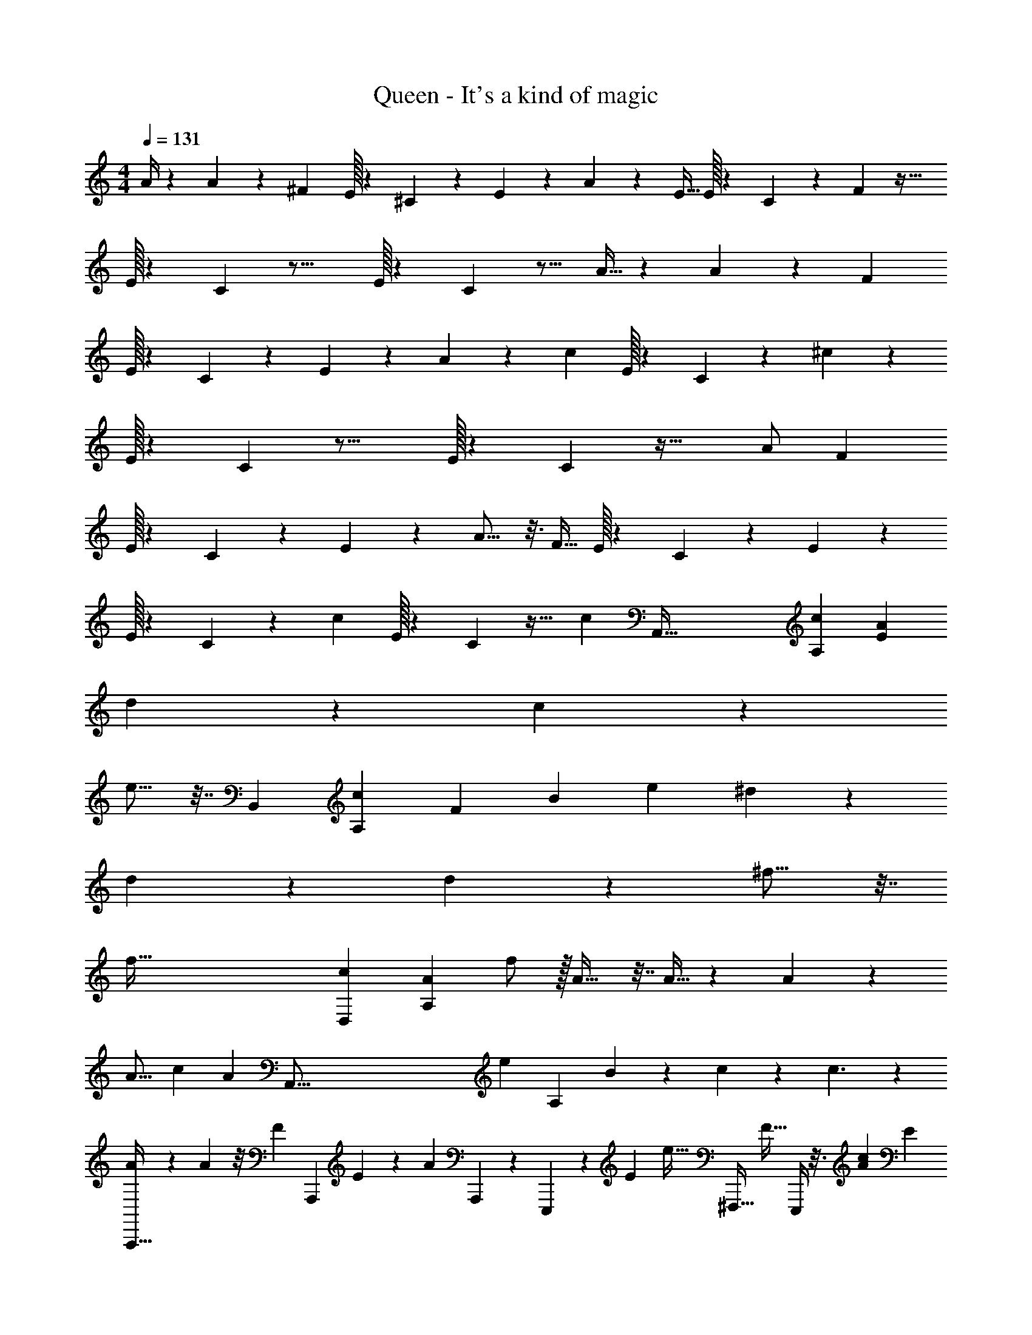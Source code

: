 X: 1
T: Queen - It's a kind of magic
L: 1/4
M: 4/4
Q: 1/4=131
Z: ABC Generated by Starbound Composer
K: C
M: 4/4
A/4 z5/24 A37/96 z11/96 [z/24^F11/24] E/32 z/96 ^C/48 z17/48 E47/96 z5/96 A145/168 z33/224 [z/32E9/32] E/32 z/96 C/48 z19/80 F77/160 z39/32 
E/32 z/96 C/48 z31/16 E/32 z/96 C/48 z15/16 A9/32 z17/96 A61/168 z23/168 [z/24F5/12] 
E/32 z/96 C/48 z17/48 E35/96 z27/160 A149/180 z31/180 [z/20c17/40] E/32 z/96 C/48 z41/112 ^c11/28 z33/28 
E/32 z/96 C/48 z31/16 E/32 z/96 C/48 z45/32 A/ [z/32F87/224] 
E/32 z/96 C/48 z31/80 E41/120 z7/48 A13/16 z3/16 [z/16F15/32] E/32 z/96 C/48 z41/112 E29/63 z10/9 
E/32 z/96 C/48 z91/48 [z/24c55/72] E/32 z/96 C/48 z29/32 [z/32c423/224] [z/32A,,225/32] [z3/160c1537/224A,1123/160] [z59/20E479/70A1097/160] 
d6/7 z25/224 c167/96 z31/24 
e9/16 z7/32 [z/96B,,1417/224] [z/120c151/24A,1073/168] [z/80F439/70] [z/8B499/80] [z5/16e29/80] ^d65/28 z67/140 
d73/140 z19/126 d7/6 z599/288 ^f11/16 z7/32 
[z/32f257/32] [z/96c1207/160D,773/96] [z/12A91/12A,367/48] f/ z/32 A23/32 z7/32 A9/32 z5/24 A23/24 z193/48 
[z41/48A15/16] [z/120c1319/168] [z/80A703/90] [z/112A,,257/16] [z/84e229/28] [z5/48A,95/6] B49/48 z/96 c79/224 z5/28 c3/ z 
[A2/9A,,,13/32] z41/180 A63/160 z/8 [z/32F95/224] [z11/24A,,,13/24] E67/168 z25/224 [z/32A135/224] A,,,/3 z/6 E,,,5/18 z31/180 [z3/160E27/140] [z/32e19/32] [z7/32^F,,,11/32] [z/4F17/32] E,,,/4 z3/16 [z/96c1733/224A1247/160] [z/12E685/84] 
[A,,,15/32e61/32] z17/32 A,,,15/32 z17/32 A,,,11/32 z5/32 [z/4E,,,7/24] e5/28 z/14 [F,,,9/28f6/7] z5/28 E,,,5/18 z2/9 
[A,,,15/32e16/9] z17/32 A,,,15/32 z17/32 A,,,/3 z/6 E,,,/4 z/4 [z/32F,,,5/16] [z15/32f167/288] A,,,5/16 z9/112 [z3/224F251/252] [z/96B,,89/96] [z/84c85/84] [z/112B27/28] [z/16B,27/32] 
[z15/32B,,,/] [z17/32f139/96] B,,,9/16 z13/32 [z/16B9/32] B,,,73/224 z17/168 [z/24B235/168] ^G,,,5/16 z3/16 F,,,3/10 z/5 G,,,5/16 z3/16 
B,,,11/24 z13/24 B,,,17/32 z15/32 B,,,5/14 z/7 G,,,7/24 z5/24 [F,,,/3f4/5] z/6 [z5/16G,,,5/14] [z/48D,261/32f261/32] [z/96c61/8] [z/8A245/32A,751/96] [z/32e87/224] 
[z3/10D,,/] [z7/10f137/60] D,,/ z/ D,,/3 z/6 B,,,7/24 z17/96 [z/32e/4] [z5/18A,,,11/32] [z2/9=d4/9] B,,,5/16 z5/32 [z/32e/4] 
[z5/18D,,/] [z13/18f35/36] D,,/ z/ D,,11/32 z5/32 B,,,3/10 z/5 A,,,5/16 z13/112 [z/14A4/7] B,,,/3 [z/42c739/96e787/96] [z/7A1733/224A,2197/140A,,3623/224] 
[A,,,/B7/12] z/5 [z3/10c11/20] [z9/20A,,,/] [z11/20c209/180] A,,,3/8 z/8 E,,,5/16 z3/16 F,,,11/32 z/8 E,,,5/16 z7/32 
[A2/9A,,,13/24] z5/18 [z/A4/7] [z/32A,,,/] F89/224 z9/224 E121/288 z/9 [A,,,11/28A17/28] z3/28 E,,,11/32 z5/32 [E5/28F,,,5/14a4/7] z/14 [z/4F9/14] E,,,/3 z7/96 [z/96c1685/224E61/8] [z/84A385/48] [z3/140A,919/224] [z/20E,81/20] 
[A,,,17/32a49/24] z15/32 A,,,11/20 z77/160 [F,,,/32A,,,73/224] z7/16 [E,,,2/9a/3] z5/18 [F,,,11/32b13/16] z5/32 E,,,13/32 z/16 [z/32a187/96] 
[z15/32A,,,13/24A,,127/32] [z/E,57/16] [z/32A,49/16] [z17/32A,,,4/7] [z15/32A79/32] A,,,7/18 z/9 E,,,7/24 z5/24 [z/32F,,,9/28] [z15/32a129/224] E,,,3/10 z3/40 [z/72c435/56] [z/252B,1379/180] [z3/224B,,1355/168] [z/96F59/8] [z5/96B97/12] [z/32a47/96] 
[z15/32B,,,4/7^F,67/18] [z/16B,323/96] [z41/96f5/8] [z/24^D11/4] [z9/20B,,,11/18] [z/20f31/120] [z15/32A71/32] [z/32f47/96] B,,,5/14 z/7 [G,,,7/24^d29/20] z5/24 F,,,5/16 z3/16 G,,,5/14 z25/224 [z/32F,4] 
[z15/32B,,,4/7] [z/B,7/] [z/32D3] [z15/32B,,,19/32] [z17/32A81/32] B,,,11/28 z3/28 G,,,7/24 z5/24 [z/4F,,,/3] [z/4a21/20] [z9/28E,,,7/18] [z/28A,1103/140] [z/56c1733/224D,57/7] [z/72f65/8] [z/9A1945/252] 
D,,9/20 a79/180 z/9 [D,,/b7/4] z/ D,,3/8 z/8 B,,,11/32 z11/96 [z/24a29/24] A,,,9/28 z5/28 B,,,11/32 z5/32 
[D,,11/24=D91/24] z/24 F/ [D,,/F45/16] z/24 [z11/24A383/168] D,,5/14 z/7 B,,,7/24 z5/24 A,,,9/28 z33/224 [z/32A3/8] [z/3B,,,5/14] [z/96c47/6e95/12] [z3/224A2269/288] [z/28A,,57/7] [z17/224A,227/28] [z/32B191/224] 
[A,,,15/32D13/24] z7/96 [z41/96C37/48] [z/32c67/96] A,,,/ [z/C39/16] [A,,,5/14c13/8] z/7 E,,,7/24 z5/24 F,,,9/28 z5/28 E,,,11/32 z5/32 
[z/8A3/16d/4A,,,11/28] =c/8 [z/4^c3/4e3/4] [A,,7/18A19/32] z23/288 B/32 [=c/32^F,,5/14] [z/96^c/4] [z23/96F19/48] [z3/16B/] [z/16E13/32] [z71/288E,,15/32] A13/72 z/24 [z/32A9/16] F/4 E33/224 z/14 [z/32C/4] [z7/32^C,,15/32] B,/6 z/12 [E7/32A,35/32] z7/96 [z5/24F65/168] [z/32B,,,9/28] c33/224 z/4 [z/112F,671/84] [z/80e1145/144c895/112] [z/20A1379/180] 
[z/32F,,,19/24c43/24F,23/6] [z/96A,857/224] [z35/24C311/168] F,,,/12 z5/12 [z/20F,,,11/16D2] [z29/20f311/180] F,,,/14 z5/28 F,,,3/28 z/7 
[F,,,7/12c29/16C23/6] z11/12 F,,,/9 z5/36 F,,,/12 z/6 F,,,11/16 z41/48 [z25/72B17/24] [z/252f1877/288] [z3/224=d1243/168] [z/96D,23/32] [z/12A313/48] 
[z/32D,,29/24] [z/96F857/224] [z/48D185/96] [z7/16A,429/112] B/ z3/16 [z5/16A51/112] A,,,3/16 z27/112 [z23/224A12/7] [D,,249/224D55/32] z53/168 [z/24A,49/96] A,,,/4 z/5 [z/20B93/160] 
[z/32B,/7D,,39/32] [z25/224C55/32] =C/28 ^C19/70 z/20 [z/32F17/32] D5/16 z5/32 E2/9 =F/36 ^F5/32 z3/32 [D,,5/32A5/18] z11/32 [z/32D,,3/8A,31/18] [z15/32B89/96] C,,11/32 z/8 [z/32A159/224] B,,,3/10 z3/20 [z/20c7/40] [z/4A,,,5/14] [z3/28E7/24] [z/56e863/112F,223/28c225/28] [z/8A61/8] 
[z/32F,,,c73/32F,23/6] [z/96A,857/224] [F17/72C311/168] E19/72 [z95/96F41/24] F,,,33/224 z9/28 [z/32D2] [z15/32F,,,147/160] [z31/32d33/32] [z/32c237/160] C,,/8 z3/8 
[F,,6/7F17/6c91/32A20/7C23/6] z9/14 C,,/5 z3/10 [z15/16F,,,] [z9/16f5/8] D,,5/18 z/72 [z/120^G749/96] [z3/140B1227/160E,1307/160] [z23/168e215/28] [z/96f13/24B355/168] [z/32G29/16E2] 
D,,/5 ^D,,7/90 E,,29/252 z31/224 [E,,55/288e7/32] z5/18 [z/24E,,3/16] e/4 z5/24 [z/32E,,3/16] [z7/16e465/224] [z/32A57/32c179/96F199/96] E,,7/32 z9/32 E,,5/28 z9/28 E,,2/9 z5/18 B,,,/5 z8/35 [z/112d415/224B53/28] [z/16G169/80] 
E,,,/4 z/4 E,,,/4 z/4 E,,,/4 z/4 E,,,7/32 z9/32 [z/32d41/24E,,,17/9] [z15/32B283/160f185/96] E,,2/9 z71/288 [z/32f135/224] E,,3/16 z5/16 E,,9/32 z3/16 [z/32f793/288a65/16a119/16d1197/160F241/32D1767/224] 
[=D,,/8d/7B4A201/28] z3/32 [z9/32d121/32] D,,5/14 z/7 B,,,11/32 z5/32 A,,,5/12 z/12 D,,5/32 z11/32 D,,5/16 z5/32 [z/32A13/32] B,,,3/7 z/14 [A,,,13/32f9/4] z3/32 
D,,/7 z5/14 D,,7/24 z5/24 B,,,3/7 z/14 A,,,3/10 z/5 D,,/5 z3/10 D,,5/12 z/12 B,,,3/8 z3/32 [z/32A43/96] [z7/24A,,,9/28] [z/48A,575/72] [z/112a123/16] [z/84E2033/252] [z/96c23/3] [z5/32A1217/160] 
[A,,,3/16B5/12] z5/16 [A,,,5/12c29/18] z/12 F,,,3/8 z/8 E,,,11/32 z5/32 A,,,/4 z/4 A,,,5/14 z/7 F,,,5/14 z25/224 [z/E,,,17/32] [z/32A37/160] 
A,,,7/32 z9/32 [A,,,13/32A9/20] z3/32 [F,,,7/18F/] z/9 [E,,,15/32E/] z/32 [z/32A,,,7/32] [z15/32A107/160] A,,,3/8 z/12 [z/24E31/168f2/3] [z5/24F,,,5/12] [z7/24F29/48] [z9/28E,,,11/28] [z/84D451/56] [z/24F383/48] [z/56a23/3d307/40] [z3/28A323/42] 
[D,,/4f14/5] z/4 D,,7/18 z/9 B,,,11/28 z3/28 A,,,7/16 z/16 D,,5/24 z7/24 D,,13/32 z/16 [z/32a11/16] B,,,11/28 z3/28 A,,,11/24 z/96 [z/32a9/4] 
D,,/7 z5/14 D,,/3 z/6 B,,,3/7 z/14 A,,,/3 z/6 D,,7/32 z9/32 D,,3/8 z/8 [B,,,7/18A11/28] z/9 [A,,,9/32c49/32] z/32 [z/48A,859/144] [z/96E53/9] [z3/224a1709/288] [z/56c165/28] [z/8A333/56] 
A,,,5/28 z9/28 A,,,5/14 z/7 F,,,/3 z/6 [A,/9E,,,9/28] z5/36 A,3/28 z/7 [A,,/9A,,,5/18] z7/18 A,,,5/12 z/12 [A,,/9F,,,/3] z5/36 A,3/28 z/7 [A,/9E,,,3/7] z5/36 A,3/28 z/7 
[A,,/9A,,,7/32] z7/18 A,,,5/14 z/7 F,,,3/8 z3/32 [z/32E,5/32A,39/224A,,39/224] [A,/9E,,,3/7] z/9 [z/36A,,/6E,/6A,/6] A,3/28 z25/224 [z/32A,,57/32E,57/32A,57/32] [A,,/9A,,,/5] z7/18 A,,,9/20 z3/160 [z/32e185/288] F,,,5/14 z/7 [z/4E,,,5/16] [z/36^G,,/16^D,/16^G,/16] [z/288e1189/288] [z/32B51/16G341/96] [=G,,/48=D,/48=G,/48E,4] [F,,/42^C,/42F,/42] [=F,,5/84=C,5/84=F,5/84] z5/96 [z/32e9/4] 
[E,,,7/10E,,4B,,49/12E,37/9] z3/10 E,,,5/16 z3/16 E,,,5/18 z2/9 E,,,7/24 z5/24 E,,,5/18 z2/9 [E,,,/4g5/8] z/4 [z9/28E,,,11/28] [z/84B27/7] [z/96g25/6] [z3/224d851/224] [z9/112G,57/14] [z/32G,,131/32] [z/32g69/32G,395/96] 
[=G,,,11/32D,119/32] z5/32 G,,,7/24 z5/24 G,,,5/16 z3/16 G,,,7/24 z5/24 G,,,5/16 z7/48 [z/24g37/96] G,,,3/10 z/5 [G,,,/3a17/28] z19/96 G,,,17/96 ^G,,,/24 A,,,/36 _B,,,5/144 [z/32=B,,,3/32] [z13/288D,177/160] [z/252D] [z3/224d33/28f17/14] [z/96a29/16] [z/30A103/84] [z/120A,39/5] [z/24D,563/72D563/72] 
D,,/6 z/3 D,,9/28 z5/28 B,,,5/16 z3/16 A,,,3/10 z/5 [z/32D,,3/10] d7/32 z/4 [z/32D,,5/18] [z15/32d21/16] B,,,11/32 z5/32 A,,,7/24 z5/24 
D,,2/9 z5/18 D,,7/24 z5/24 B,,,9/32 z7/32 A,,,3/8 z/8 [z/32D,,/5] a7/16 z/32 [z/4D,,7/18] [z/4a3/7] B,,,3/10 z27/160 [z/32a87/224] A,,,9/28 z5/224 [z3/224E,695/96] [z/56^g50/7] [z/72B,407/56] [z/252B64/9] [z3/28e199/28] 
[z3/32E,,,/4B,,8E,,8E,257/32] [z13/32a7/16] [z3/16E,,,/4] [z5/16g25/8] E,,,5/18 z2/9 C,,11/32 z5/32 E,,,7/32 z9/32 E,,,2/9 z5/18 E,,,/4 z/4 C,,/3 z7/60 [z/20=c13/10] 
E,,,/4 z/4 E,,,7/32 z9/32 [z/4E,,,9/32] [z/4B9/32] [z/32C,,3/7] _B25/224 A3/14 [z/7G3/14] [z/14^F,,/3] =G23/168 F/6 [z/8=F15/56] [z/7E,,5/16] E31/126 [z/9^D11/72] [z/24=B/5C,,9/32] [z17/96=D7/24] [z11/96^c3/8] C13/96 [z/32=C13/16] E,,,7/24 z11/168 [z/56c1249/168A,,278/35] [z/56A,179/24] [z3/28E419/56A223/28] 
[z/32A,,,9/28] [z31/32c65/32] A,,,7/18 z185/288 A,,,9/32 z7/32 E,,,43/160 z27/160 [z/32c43/96] F,,,/3 z13/96 [z/32d79/224] E,,,/4 z9/32 
[A,,,3/8c25/32] z19/32 A,,,7/16 z9/16 A,,,5/14 z39/224 E,,,43/160 z27/160 [z/32e59/96] F,,,5/14 z/7 E,,,3/10 z3/140 [z/84B317/168B,,227/28] [z/96B,463/60c118/15] [z11/96^F2093/288] [z/24e55/96] B,,,3/8 z3/8 
[z/4e7/24] [^d/3B,,,5/12] z/6 [z3/8d9/16] [z/8B49/8] B,,,5/14 z/7 [G,,,5/18d19/16] z2/9 F,,,5/18 z2/9 G,,,5/18 z2/9 B,,,/ z/ 
B,,,9/20 z/20 b/5 c'23/160 [z5/32^c'169/32] B,,,5/14 z/7 G,,,9/32 z3/16 [z/32e13/32] F,,,/4 z7/32 [z/32f89/288] G,,,9/32 z9/224 [z5/224c1283/168A,437/56] [z3/224f1803/224D,1811/224] [z/7A107/14] [D,,11/24f27/10] z13/24 
D,,/ z/ D,,5/14 z/7 [z/4B,,,7/24] e/7 z17/224 [z/32=d27/32] A,,,7/24 z5/24 B,,,7/24 z5/24 [^d/20D,,15/32f9/4] z19/20 
D,,15/32 z17/32 D,,9/28 z/28 [z/7A249/224] B,,,/4 z/4 A,,,5/16 z3/16 [z/4E,,,7/24] [z/24c39/5] [z/120A373/48e785/96] [z3/140A,,2557/160] [z5/28A,437/28] [A,,,11/32e23/12c23/12A27/14] z21/32 
[A,,,3/8B/] z5/32 c29/96 z/6 [=G,,,/32A5/18e5/18c9/32A,,,13/32] z3/160 [z41/180c27/35] [z/288B2/9f2/9] =d7/32 [A/4e/4c/4E,,,5/18] [B7/32f7/32d7/32] [z/32A9/32e9/32c9/32] [z/4F,,,3/10] [B7/32f7/32d/4] [z/32A73/288e73/288] [c2/9E,,,/4] [z7/36B71/288f71/288d71/288] [z5/96A5/24] [z/32A9/32e9/32c9/32] [z/4A,,,11/28] [z/5B/4f/4d/4] [z/20A/] [A/4e/4c/4] [d7/32B/4f/4] [z/32c73/288] 
[z2/9A/4e/4A,,,/F/] [z/36d5/18] [z/4B9/32f9/32] [z/32c/4E11/24] [z7/32A71/288e71/288] [z/36d/4] [B2/9f2/9] [A,,,11/32A7/9e65/16A49/12c77/18] z5/32 E,,,7/24 z5/24 [E7/32F,,,5/16] z/32 [z5/24F/] [z/24a11/48] E,,,/4 z3/32 [z3/224c2173/288] [z25/224E1705/224A677/84] [z/32a527/224] [A,,,15/32E,27/7A,27/7] z17/32 
A,,,15/32 z17/32 A,,,11/32 z5/32 [z/24E,,,7/24] a/3 z/8 [z/32F,,,/3] [z15/32b61/96] E,,,11/32 z5/32 [A,,,11/28a13/7A,,35/9] z17/224 [z77/160E,767/224] [z/20A,463/160] 
A,,,3/7 z23/224 [z15/32A521/224] A,,,11/32 z5/32 E,,,5/16 z3/16 [F,,,/3a11/20] z/6 E,,,5/18 z/18 [z/42B,,41/30] [z/56B,103/84c291/224] [z/72B89/72] [z/36F187/144] [z/12a19/30] [z7/16B,,,15/32^F,19/5] [z/8B,113/32] [z17/48f65/112] [z/12^D91/30] 
[z11/24B,,,15/32] [z7/96A235/96] f7/32 z/4 [z/32B,,,11/28] f7/16 z/32 [z/32^G,,,5/16] [z15/32^d17/32] F,,,7/24 z5/24 G,,,5/16 z5/32 [z/32F,871/224] B,,,/ [z15/32B,27/8] [z/32D275/96] 
B,,,5/12 z/12 [z/A33/14] B,,,3/8 z/8 G,,,5/16 z3/16 [z/4F,,,5/18] [z/4a7/10] G,,,5/16 z/48 [z/96f170/21] [z3/224c123/16D,1297/160] [z/7A1077/140A,109/14] D,,5/14 z9/112 a7/16 z/12 [z/24b175/72] 
D,,11/28 z17/28 D,,11/32 z5/32 B,,,5/16 z3/16 A,,,9/28 z5/28 [B,,,5/18a39/32] z2/9 [D,,11/28=D95/24] z17/224 F43/96 z/84 [z/14F681/224] 
D,,11/28 z11/168 [z7/24A61/24] D,,/8 z/8 D,,7/24 z5/24 E,,,7/24 z5/24 F,,,5/14 z/7 [z3/10=G,,,/3e5/14] [z3/140c549/70e1317/160] [z5/224A1741/224] [z3/224A,,2093/288] [z/7A,1235/168] [A,,,5/12D17/32f15/16] z11/96 [z7/16^C17/32] [z/16a] 
A,,,73/224 z39/224 [z71/288C77/32] A,,,/9 z/9 [A,,,11/32b] z5/32 E,,,5/16 z5/48 [z/12a395/96] F,,,5/14 z/7 E,,,9/28 z5/28 [z/9=d/4A,,,3/7] B5/36 [=c5/36^d5/36] [e41/72^c41/72] [z/96d/24] [z/32c9/32] [z/4A,,,5/14] 
=c/32 [z15/32B143/288] [z/36A9/32] A,,,5/36 z11/96 [F71/288A,,,9/32] E19/126 z/14 [z/32C/4] [z7/32E,,,9/32] B,/6 z/12 [F,,,11/32A,11/28] z5/32 [E,,,9/28E17/32^c9/16A119/32] z3/28 [z3/140=d209/28] [z/120A15/a1213/160F157/20] [z/24D1327/168] [z/32D,,5/14] [z/32F737/224] [z15/16d337/112] D,,7/18 z11/18 
D,,9/28 z5/28 B,,,/4 z/4 A,,,11/32 z5/32 [z/32B,,,5/16E17/32A33/14] [z15/32c49/96] [z/32D,,3/7] [z/96F17/32] d47/96 [z/32c/] E7/16 [z/32D,,5/14F17/32] d121/224 z13/63 D,,/9 z23/288 [z/32F17/32A1335/224] 
[z/32D,,9/32] [z15/32d/] [z/32A,,,7/24E/] [z15/32c/] [z/32B,,,9/28F/] [z15/32d19/32] [z/8A,,,7/24E143/32] [z/8c35/8] [z/36c251/32] [z/288A,509/63] [z/96a31/4] [z/120A743/96] [z/5E569/70] A,,,/7 z5/14 A,,,5/14 z/7 F,,,/4 z/4 E,,,5/16 z3/16 
A,,,/4 z/4 A,,,5/14 z/7 F,,,7/24 z5/24 E,,,9/28 z5/28 [A5/28A,,,/4a3/7c11/24] z47/168 [z/96A13/24] [z/32a9/32] [g/32A,,,3/10] z55/288 [z5/18f67/144] [z/4F,,,9/28F13/32] [z5/24f7/32] [z/24E73/168] [z/32E,,,3/10] e71/288 c37/288 z3/32 
[e/4A,,,7/24A2/3] c7/32 z/32 [A/4A,,,9/28] c7/32 [z/32E3/16] [z/32F,,,9/32] [z17/96=c7/32] [z/24F79/168] [z/4B9/32] [z/32E,,,9/28] A7/32 [z/16B7/24] [z/48F639/80D901/112] [z/96a739/96] [z3/224d245/32] [z/7A1291/168] [z/24D,,5/16] A7/48 z5/144 [z5/18F89/288] [z/A22/7] D,,7/18 z11/18 
D,,5/14 z/7 B,,,11/32 z5/32 A,,,3/10 z/5 B,,,9/32 z7/32 D,,13/32 z19/32 [c'3/10D,,7/16] =c'/30 b5/48 z/16 e9/28 f5/28 
[e7/32D,,/3] z7/96 [z5/24d31/120] [z/20B,,,5/18] ^c/4 B27/160 z/32 [z/24A,,,3/10] A/4 G/8 z/12 [z/32B,,,5/18] [z7/32F71/288] [z/36E/5] [z/288A,2287/288] [z/96c2255/288] [z/48a185/24A743/96] [z3/16E909/112] [A,,,2/9E5/3] z5/18 A,,,/4 z/4 F,,,5/18 z2/9 [z/6E,,,/4] ^D/84 =D/112 C/80 =C/120 z7/24 
A,,,9/32 [z7/32G,43/160] [z/20A,,,5/16] A,/5 z7/32 [z/32F17/32] F,,,2/9 z71/288 [z/32A9/32] [z2/9E,,,9/28] [z5/18F89/288] [A,,,3/16A5/24A47/24] z5/16 [z/32A,,,5/16] A13/32 z/16 [z/32F,,,/3] F67/160 z/20 [F,,,5/16E11/32] G,,,11/144 ^G,,,/36 z/12 
[A,,,5/18A13/24] z2/9 A,,,/4 z7/32 [z/32=c7/16] F,,,/4 z3/16 [z/16^c23/48] [E,,,/4E17/32c9/16A119/32] z/20 [z/80a47/35] [z/112d145/112A149/112] [z/28F243/224] [z/7D249/224] [z/32D,,9/32] [z/32F737/224] [z15/16d337/112] D,,/3 z4/9 D,,7/72 z/8 
D,,9/28 z5/28 A,,,3/10 z/5 B,,,5/14 z/7 [z/32A,,,5/18E17/32A33/14] [z15/32c49/96] [z/32D,,7/18] [z/96F17/32] d47/96 [z/32c/] E7/16 [z/32D,,/3F17/32] d121/224 z47/224 A,,,25/224 z17/224 [z/16F17/32A1335/224] 
[D,,43/160d/] z/5 [z/32A,,,9/32E/] [z15/32c/] [z/32B,,,5/16F/] [z15/32d19/32] [z/8A,,,9/32E143/32] [z3/16c3/] [z/112c123/16A,897/112] [z/84a319/42E1367/168] [z/6A325/42] A,,,7/18 z11/18 A,,,11/28 z11/70 e17/60 =f13/96 [z/32^f265/288] A,,,/3 z19/96 
E,,,65/224 z17/252 =f23/288 [z/32e157/160] F,,,9/28 z5/28 E,,,5/16 z3/16 [^f5/18A,,,7/18] a2/9 f2/9 z/36 e5/32 z/16 [z/32f/4] [z/4A,,,5/14] e9/32 c5/32 z13/144 [A,,,5/63=c73/288] z/7 [z/32A,,,5/16] ^c7/32 [z/4=c9/32] [B/4E,,,9/32] 
A/4 [_B/32=B/4B,,,3/10] z7/32 A/6 z/12 [F5/24A,,,9/28] z/24 [z/12B/4] [z/96F191/24] [z3/224D1795/224] [z/56d1719/224a31/4] [z/8A557/72] [_B/32D,,3/8A43/32] z31/32 D,,9/28 z19/28 D,,11/32 z5/32 B,,,5/14 z/7 
[A,,,9/28=F13/32] z19/224 ^F3/32 [B/32=B/32B,,,5/16] [z7/32A71/288] F5/24 z/24 [e/7D,,5/14] =f3/28 [z3/4^f17/8] D,,5/16 z7/16 A,,,/8 z/8 D,,5/16 z3/16 [z2/9A,,,/4] e7/90 =f2/35 ^f17/168 =f/96 [z/32e23/96] 
[z2/9B,,,9/32] ^c5/18 [d2/9A,,,/4] [z5/72c/9] [z/120A,343/48] [z/80a319/45] [z/112E229/32] [z5/224c1587/224] [z5/32A57/8] [A,,,5/12g7/9] z13/36 [z2/9a187/72] A,,,5/14 z95/224 A,,,17/224 z/7 A,,,7/18 z41/288 E,,,/4 z7/32 
F,,,5/16 z3/16 [z/32E,,,5/18] b103/288 c'5/72 [z/24^c'29/120] [z/4A,,,11/28] [=c'/32b/5] z7/32 a5/24 z/24 ^f/5 z/20 [c5/24A,,,7/18] e13/96 c17/160 z/20 [z5/18c9/32] [A,,,7/72B13/72] z/8 [z/32A,,,/4] [z15/32A47/32] E,,,7/24 z17/96 [z/32e217/288] 
F,,,7/24 z5/24 [^G/32E,,,/4] [F/96=G/32] =F5/168 z27/112 [z/112^G29/8E,33/8] [z5/28B391/112e929/224] [E,,,11/24e3/B,,127/32E,,4E,4] z13/24 [G/3E,,,5/12] A/6 G/4 [z/4^F9/32] [z/32E,,,/3] [z7/16G535/288] B,,,35/96 z/12 [z/12e7/36] 
[z5/24C,,3/10] [z7/24=g13/24] B,,,9/32 z17/224 [z/56d445/126] [z/72G,221/56] [z/36B1031/288g583/144] [z/48G,,97/24] [z/80G,125/32] [z/20D,689/180] [z/32=G,,,11/24] [z31/32g425/224] [z/24G,,,17/32] [z11/24=G47/96] B/4 [z/4e9/32] [z/32G,,,/4] [z15/32d55/32] [z5/24G,,,9/28] g13/96 z5/32 
[B,,,7/24a11/16] z5/24 =C,,9/32 z/16 [z3/224F1755/224] [z/14D1705/224a109/14d1747/224A219/28] [z/112D,491/63A,113/14] [z/48D379/48] [z/24a209/120] D,,11/32 z21/32 D,,9/20 z13/160 [z7/32a409/224] D,,3/32 z5/32 [d5/28D,,/4] z9/28 [A,,,5/18d17/16] z2/9 
B,,,/3 z/6 [g2/9A,,,7/24] f5/18 [g/32D,,9/28d15/4] z31/32 D,,9/28 z115/252 A,,,29/252 z17/224 [z/32a/] D,,7/24 z5/24 [z/5A,,,/4] [z3/10a31/70] 
B,,,7/24 z/12 [z/8a13/32] D,,5/16 z5/112 [z/56d17/4] [z/72A91/24a95/24] [z/36E275/72] [z/48B,,193/24E,773/96] [z/16E,,385/48] [z/16E,,,7/24] a15/32 [z7/32F745/224] [z/4a11/28] E,,,5/18 z23/144 a11/32 z7/32 [z/20E,,,9/32] a9/20 z/4 [z/4a3/7] 
E,,,7/24 z7/48 a29/80 z2/35 [z/56E225/56] [z/72^g33/8] [z/252B1013/288] [z17/224e115/28] [z/32f215/224] [E,,,7/24^c'13/16] z5/24 [z15/32F,,/] [z17/32b13/16e103/96] E,,4/7 z3/7 [z13/32^C,,11/24] [z3/32f5/32] 
[z/6B,,,/] [z/3a10/21] [z5/12C,,3/7] [z/84F35/24] [z/112a85/63] [z/80d193/144D167/112] [z3/160A83/60] [z/32a191/224] D,,/5 z3/10 D,,15/32 z/32 [a3/16B,,,9/32] z/32 [z9/32b5/8] A,,,13/32 z3/32 [z/32D,,/5] [z15/32a193/224] D,,13/32 [z3/32f19/32] 
B,,,5/16 z3/16 A,,,11/28 z17/224 [z/32f35/32] D,,/7 z5/14 D,,3/7 z5/168 [z/24a19/96] [z2/9B,,,5/14] [z71/288b19/36] A,,,13/32 z3/32 [z/32a247/224] D,,5/24 z7/24 D,,11/28 z3/28 
[z/4B,,,5/12] [z/4A11/20] A,,,/3 z/24 [z/72A,447/56] [z/252c2237/288] [z3/224a213/28E1809/224] [z3/32A1717/224] [A,,,2/9B5/12] z41/180 [z/20c139/180] A,,,7/18 z/9 F,,,7/18 z7/144 [z/80=c21/16] [z/20F13/10A13/10] E,,,/3 z/6 A,,,7/32 z9/32 [z/4A,,,5/16] [z/4G15/32_B15/32^c15/32] 
[z7/32F,,,11/32] [z9/32^G3/8=B3/8d3/8] [z3/32E,,,/3] [A13/32=c13/32^d13/32] [A/32F/32c/24A,,,5/32A15/8^c15/8e17/9] z15/32 A,,,3/8 z/8 F,,,3/8 z/8 E,,,11/28 z3/28 A,,,3/16 z5/16 A,,,7/18 z/9 
F,,,5/14 z17/168 [z/24f37/168] E,,,/4 z/20 [z/80=d467/60a1093/140] [z/112F901/112] [z33/224A437/56D2033/252] [z/32f33/16] D,,5/28 z65/224 D,,53/160 z/5 B,,,5/16 z3/16 A,,,3/8 z/8 D,,5/24 z25/96 [z/32f103/224] D,,11/24 z/24 
[z/24B,,,9/28] a23/96 z7/32 [A,,,5/14a67/24] z/7 D,,3/16 z5/16 D,,15/32 z/32 B,,,11/24 z/24 A,,,13/32 z3/32 D,,/7 z73/224 [z/32A11/8] D,,/3 z/6 
B,,,5/16 z5/32 A,,,5/16 [z/32A,129/16] [z/112a379/48c259/32] [z/84E867/112] [z/8A319/42] [z/24f11/24] A,,,3/16 z9/32 [z/32A,,,11/32] [z/e4/5] [z3/10F,,,11/32] d27/160 z/32 [z/32A,/9E,,,5/16] [z7/32c177/224] A,3/28 z/7 [A,,/9A,,,7/32] z7/18 A,,,5/18 z2/9 
[A,,/9F,,,3/8] z5/36 A,3/28 z/7 [A,/9E,,,11/32] z5/36 A,3/28 z/7 [A,,/9A,,,5/28] z7/18 A,,,3/8 z/8 F,,,3/8 z/8 [A,/9E,,,5/14] z5/36 A,3/28 z/7 [A,,/9A,,,/4] z7/18 A,,,7/18 z23/288 [z/32e67/96A,,217/288E,217/288A,217/288] 
F,,,/3 z/6 [z2/9E,,,9/28] [z5/72^G,,7/90^D,7/90^G,7/90] [z/120E,283/72] [z/80=G,,2/35=D,2/35=G,2/35g153/40] [z/112B,67/16] [z/84e719/224] [z/96B52/15] [z3/224E593/160] [F,,2/63^C,2/63F,2/63] [=F,,7/144=F,7/144=C,11/180] z/16 [E,,,3/10e8/7E,,129/32E,129/32B,,97/24] z7/10 E,,,5/18 z199/288 E,,,89/288 z199/288 [z/32e19/96] 
E,,,/4 =g17/32 z/16 [z3/224g33/8b133/32] [z/56d26/7G,269/70] [z3/32D7/] [z/32D,129/32G,,395/96] [z/14G,,,13/32G,129/32] [z13/14g25/14] G,,,11/24 z23/72 E,,,/9 z/9 G,,,15/32 z/4 g11/96 z13/96 [z/32a67/96] 
G,,,5/16 z3/16 G,,,3/10 z7/160 [z3/224D2317/288] [z/56f54/7] [z/72d61/8] [z/252a1379/180] [z11/168F103/14] [z/24a127/72] [D,,5/14D,251/32D8A,257/32] z9/14 D,,5/14 z11/28 D,,3/28 z25/224 [z/32d41/288] D,,9/28 z5/28 [B,,,5/24d19/24] z7/24 
A,,,9/32 z7/32 B,,,7/32 z9/32 D,,9/28 z19/28 D,,3/8 z29/72 A,,,29/252 z17/224 [z/16a7/16] D,,43/160 z/5 B,,,/4 [z/4a3/8] 
A,,,7/18 z11/180 a3/10 z/32 [z/96f17/4] [z/120a101/24] [z/80B677/160] [z3/16d67/16E135/32] [E,,7/18c'5/6B,,4E,4E,,129/32] z79/144 [z/16b69/32] E,,11/24 z13/24 E,,11/24 z13/24 
G,,/ ^G,,/32 [_B,,3/160A,,/32] =B,,12/35 z3/28 [z/32E,,,3/10f23/28c31/32] A29/32 z/16 [B61/32e23/12G31/16] z35/32 
D,,/8 z3/8 D,,11/24 z/24 [E/32B,,,9/20] z/96 ^C/48 z7/16 A,,,5/14 z/7 D,,/5 z3/10 D,,5/12 z/12 [E/32B,,,3/10] z/96 C/48 z7/16 A,,,/ 
D,,5/28 z9/28 D,,11/28 z3/28 [E/32B,,,3/7] z/96 C/48 z7/16 A,,,3/7 z/14 D,,/6 z/3 D,,7/16 z/16 [E/32B,,,9/20] z/96 C/48 z7/16 A,,,11/32 z5/32 
[A,,,7/32F5/16A9/28B9/20] z9/32 [z/32A,,,11/24A7/4=c7/4F7/4] B/32 z7/16 [E/32F,,,7/16] z/96 C/48 z7/16 E,,,3/7 z/14 A,,,5/32 z3/32 [z/4=G17/28_B17/28^c17/28] [z5/14A,,,15/32] [z/7^G53/126=B53/126d53/126] [E/32F,,,11/28] z/96 C/48 z31/144 [z2/9A43/72^d11/18=c11/18] E,,,3/7 z9/224 [z/32A23/96] 
[A,,,5/32^c19/16e29/24A29/24] z11/32 [A7/18A,,,11/28] z11/180 [z/20F23/60] [E/32F,,,13/32] z/96 C/48 z37/112 [z17/224E87/224] [z43/96E,,,15/32] [z5/96A31/36] A,,,5/32 z3/8 A,,,11/28 z17/224 [z/32E39/224] [E/32F,,,/3] z/96 C/48 z3/16 [z7/32F9/20] E,,,77/160 z/20 
D,,/8 z3/8 D,,9/20 z/20 [E/32B,,,13/32] z/96 C/48 z7/16 A,,,7/18 z/9 D,,/8 z3/8 D,,3/7 z/14 [E/32B,,,9/20] z/96 C/48 z7/16 A,,,3/7 z/14 
D,,5/32 z11/32 D,,3/7 z/14 [E/32B,,,13/32] z/96 C/48 z7/16 A,,,9/20 z/20 D,,5/32 z11/32 D,,/ [E/32B,,,15/32] z/96 C/48 z7/16 A,,,3/10 z19/120 [z/24A7/24] 
A,,,5/28 z47/168 [z/24A73/168] A,,,9/20 z3/160 [z/32F43/96] [E/32F,,,7/18] z/96 C/48 z31/80 [z/20E7/20] E,,,15/32 z/32 [A,,,/7A7/9] z5/14 A,,,13/32 z7/160 [z/20=c67/140] [E/32F,,,5/14] z/96 C/48 z31/80 [z/20^c41/120] E,,,11/28 z17/224 [z/32A3/4] 
A,,,11/28 z17/28 E/5 z/20 F7/12 z19/96 A23/32 z3/10 E/5 z/24 F2/3 A67/72 z41/288 
E71/288 z5/144 F/ z5/32 [z/32e3/4] [z/32a17/28] c'11/16 z/4 [z/32=c'9/32e'207/224] [z5/24a3/4] [z7/24^c'67/96] [z3/8E17/32c9/16A119/32] [z/72F255/32D257/32] [z/252a139/18] [z3/28=d215/28A1945/252] [z/32D,,/8] [z/32F737/224] [z7/16d337/112] D,,15/32 z/32 B,,,13/32 z/8 
A,,,103/288 z41/288 D,,17/96 z7/24 D,,15/32 z/32 B,,,9/28 z5/28 [z/32A,,,3/7E17/32A33/14] [z15/32c49/96] [z/32D,,/5] [z/96F17/32] [z11/24d47/96] [z/32D,,7/16] [z/32c/] E7/16 [z/32B,,,11/28F17/32] [z15/32d121/224] A,,,5/12 z5/96 
[z/32F17/32A1335/224] [z/32D,,2/9] [z15/32d/] [z/32D,,9/20E/] [z15/32c/] [z/32B,,,5/12F/] [z15/32d19/32] [z/8A,,,/4E143/32] [z5/24c35/8] [z/96A,191/24] [z3/224E1811/224] [z/56a1077/140c435/56] [z/8A123/16] [A,,,/6F5/16A9/28B9/20] z/3 [z/32A,,,3/8A7/4=c7/4F7/4] B/32 z7/16 F,,,7/16 z/16 E,,,7/16 z/16 
A,,,/6 z/12 [z/4=G17/28_B17/28^c17/28] A,,,/3 z/42 [z/7^G53/126=B53/126d53/126] [z5/18F,,,7/16] [z2/9A43/72^d11/18=c11/18] E,,,3/7 z/14 [A,,,5/32^c19/16A29/24e29/24] z11/32 A,,,9/20 z/20 F,,,7/16 z/16 [A,/9E,,,5/12] z5/36 A,3/28 z/7 
[A,,/9A,,,/6] z7/18 A,,,5/12 z5/96 [z/32F,,,77/160] A,,/9 z5/36 A,3/28 z/7 [A,/9E,,,5/28E17/32c9/16A119/32] z5/36 [z/16A,3/28] [z/112D389/48] [z/84F225/28] [z/96=d653/84A63/8] [z5/32a1739/224] [z/32D,,3/28A,,/9] [z/32F737/224] [z7/16d337/112] D,,/ B,,,3/7 z/14 A,,,/16 z7/16 
D,,5/32 z11/32 D,,3/7 z/14 B,,,3/7 z/14 [z/32A,,,5/12E17/32A33/14] [z15/32c49/96] [z/32D,,5/28] [z/96F17/32] [z11/24d47/96] [z/32D,,5/12] [z/32c/] E7/16 [z/32B,,,15/32F17/32] [z15/32d121/224] A,,,7/16 z/32 [z/32F17/32A1335/224] 
[z/32D,,5/32] [z15/32d/] [z/32D,,13/32E/] [z15/32c/] [z/32B,,,3/7F/] [z15/32d19/32] [z/8A,,,5/28E143/32] [z5/24c35/8] [z/96A,383/48] [z3/224E779/96] [z/56a1705/224A107/14] [z/8c23/3] A,,,5/28 z9/28 A,,,11/32 z5/32 F,,,11/24 z/24 E,,,5/12 z/12 
A,,,5/32 z11/32 A,,,15/32 z/32 F,,,7/16 z/16 E,,,9/20 z/20 A,,,/7 z5/14 A,,,5/12 z/12 F,,,5/16 z3/16 E,,,3/8 z/8 
A,,,/6 z/3 A,,,9/28 z5/28 [z/20F,,,7/18] e11/180 f49/288 e3/160 [z/5d21/80] [z/16E,,,5/14] [z19/80e13/48] [z/30D64/45] [z/96F133/96] [z3/224a1571/224] [z/7d779/112A443/63] [D,,/9D/7] z/9 E31/144 z/16 [z/32D,,15/32] F27/160 z13/160 =G3/16 z/32 [z/32B,,,/4] A17/96 z7/96 B27/160 z/20 [z/32A,,,11/28] c5/32 z3/32 [z7/32d9/32] 
D,,/5 z3/10 D,,7/18 z/9 B,,,/4 z/4 A,,,11/28 z11/168 [z/24D31/168] D,,/6 z/24 E/6 z3/32 [z/32F39/224] [z2/9D,,5/12] G7/36 z5/96 [z/32A19/96] [z/4B,,,9/28] B5/32 z3/32 [c5/32A,,,2/9] z3/32 d/4 
D,,5/32 z11/32 D,,3/8 z/8 B,,,/4 z/4 [z5/18A,,,5/12] [z/288A,2305/288] [z/96E263/32] [z/120a931/120c1319/168] [z/5A703/90] [A,,,/9A,/7] z/9 B,7/36 z/12 [C/6A,,,11/24] z/12 D3/16 z/16 [E3/16F,,,5/14] z/16 F5/24 z/24 [z/32E,,,13/32] ^G17/96 z/12 [z5/24A/4] 
[z/20A,,,5/32] c29/120 A23/168 z/14 [z/32A,,,11/24] F7/32 E3/32 z5/32 [D/4F,,,3/7] C3/28 z/7 [B,/7E,,,2/9] z5/63 A,17/126 z/7 [A,,,5/24C2/9] z/72 D17/126 z17/168 [z/24E13/96] [z5/24A,,,15/32] F13/96 z11/96 [z/24G11/72] [z5/24F,,,5/12] A25/168 z17/168 [z/24B25/168] E,,,5/24 z/72 c/6 z/9 
[e5/32A,,,5/24] z3/32 d5/36 z/9 [c/7A,,,11/24] z3/28 B3/28 z25/224 [z/32A29/32] F,,,11/24 z/24 E,,,5/28 z/7 [z/84F1797/224] [z/96D337/42] [z3/224d123/16A31/4] [z/7a107/14] [D,,/6D/5] z/12 E3/16 z/16 [F/6D,,7/16] z/12 =G/6 z/12 [A5/24B,,,15/32] z7/96 B5/32 z/16 [z/32A,,,3/10] c17/96 z5/72 [z55/288d73/288] [z/32e35/96] 
D,,/7 z4/21 [z/6=f5/24] [z/24D,,11/24] [z11/24^f17/12] B,,,7/16 z/16 A,,,/4 z/4 [D,,5/28D/5] z/14 E5/28 z/14 [F5/28D,,5/12] z/14 G3/16 z/16 [z/32B,,,9/28] A5/32 z13/144 B5/36 z/12 [z/32A,,,2/9] c5/32 z13/144 [z13/72d2/9] [z/96^G115/168] D,,19/96 z29/96 
[z39/224D,,9/16] [z5/14A5/4] B,,,11/24 z/24 A,,,/6 z/8 [z5/168A,961/120] [z/84a1727/224c163/21] [z/6A23/3E49/6] [A,/6A,,,5/28] z/12 B,/6 z/12 [C/6A,,,/] z/12 D5/28 z/14 [z/32F,,,7/16] E5/32 z3/32 F13/96 z/12 [z/32E,,,3/10] G13/96 z/12 A5/32 z3/32 [z/32A,,,5/32E5/28] c/8 z3/32 [z/32F/6] A7/32 
[z/32A,,,9/20] G13/96 z/12 A5/32 z3/32 [B5/32F,,,/3] z3/32 c5/32 z3/32 [d/7E,,,11/32] z3/28 e/5 z/20 [f/8A,,,/6] z/8 e/7 z3/28 [d/6A,,,15/32] z/12 c/7 z3/28 [B/6F,,,9/20] z/12 A5/32 z3/32 [G5/32E,,,5/14] z3/32 F3/16 z/16 [A,,,/6E5/28] z/12 D/6 z/12 
[C5/32A,,,7/16] z3/32 B,5/32 z3/32 [A,/6F,,,11/24] z/12 ^G,3/28 z/7 [^F,/7E,,,/5] z17/224 [z3/32E,47/224] [z/112D905/112] [z/84F1811/224] [z/42d61/8] [z/7A1077/140a863/112] [D,,/8F,35/24A,49/32D,37/24D25/16] z3/8 D,,9/20 z/20 B,,,7/18 z23/288 [z/32E,13/32G,151/96] [A,,,7/24C47/32] z/12 [z/8=F,55/56] D,,/6 z/3 
D,,11/28 z17/224 [z/32D49/32] [B,,,3/8^F,10/7A,37/24] z/8 A,,,/3 z/6 D,,/5 z8/35 [z5/168=G,89/168] [z/24F4/3] [D,,3/7B,31/20] z5/168 [z/24^G,101/120] B,,,11/32 z5/32 A,,,/3 z13/96 [z/32A,7/8] [D,,5/24F29/32C31/32] z7/24 
D,,3/10 z3/20 [z/20B,7/20A113/160] [z3/10D3/7B,,,15/32] =C13/140 [z/28^C23/84] [z/14E9/28] [z9/32A,,,11/32] [z3/160A,1801/224] [z/80A1257/160] [z/112a877/112E131/16] [z23/168c1769/224] [z/24C13/24] [z/24A,,,5/32A17/32E13/24] c5/168 z89/224 [z/32D79/224] [z/32B7/16A,,,15/32] [z67/160F7/16] [z3/160=c29/180] [z/32^D23/96] [z5/28G/5F,,,7/24] [z/14^c13/35] [A/5E/4] z/20 E,,,/5 z43/160 [z/32A9/16] [z/32A,,,3/16c/] [z15/32e/] 
[f3/8B11/28d9/20A,,,11/24] z3/32 [z/32^g47/224] [z/32=c5/24F,,,15/32] ^d5/32 z5/144 [z/36a107/288] [z/4^c9/32e5/16] E,,,3/8 z/8 [A,,,5/32A,9/32] z/8 B,/8 z3/32 [z/24A,,,17/32] C/6 z/24 =D3/16 z/16 [z/32F,,,11/24] E33/224 z/14 F5/32 z3/32 [G5/32E,,,11/28] z3/32 A5/28 z/14 [A,,,/6B/6c3/16] z/12 [A/7c/6] z3/28 
[=d3/16F/4A,,,5/12] z/16 [E5/32e5/28] z3/32 [f/6D5/28F,,,/] z/12 [C5/36e5/32] z/9 [E,,,/7d/6B,/6] z3/28 [z3/32c5/36B,5/36] [z/32D259/32] [z/72d557/72F193/24] [z/252A1123/144] [z3/28a433/56] [D,,5/28d25/16A,31/16] z9/28 D,,11/24 z/24 B,,,3/7 z/14 A,,,11/28 z3/28 D,,5/32 z11/32 
D,,3/7 z/14 B,,,11/24 z/24 [A,,,15/32E17/32c9/16A119/32] z/32 [z/32D,,/8] [z/32F737/224] [z7/16d337/112] D,,3/7 z/14 B,,,11/24 z/24 A,,,3/7 z/14 D,,/7 z5/14 
[=C,,/32D,,11/28] z15/32 B,,,11/28 z3/28 [z/32A,,,5/28E17/32A33/14] [z5/16c49/96] [z3/224A,95/96] [z/56E27/28A241/168] [z/8c53/40a45/32] [z/32A,,,/5] [z/96F17/32] [z11/24d47/96] [z/32A,,,/] [z/32c/] E7/16 [z/32F,,,7/16F17/32] [z15/32d121/224] E,,,7/16 z/32 [z/32F17/32A1335/224] [z/32A,,,5/32] [z15/32d/] 
[z/32A,,,13/32E/] [z15/32c/] [z/32F,,,5/14F/] [z15/32d19/32] [z/8E,,,/4E143/32] [z3/8c35/8] [A,,,/9a7/32] z25/72 [z/24a23/48] A,,,15/32 [z/32f17/32] F,,,7/16 z/32 [z/32e35/96] E,,,13/32 z5/96 [z/24a151/168] A,,,/7 z5/14 
A,,,7/16 z/32 [z/32c'17/32] [z/32F,,,11/24] a/32 z13/32 [z/32b17/32] E,,,/4 z/32 [z/96d247/32a745/96] [z/120D779/96] [z/5A313/40F364/45] [z/24D,,5/32] [z11/24d'107/168] D,,9/20 z/20 B,,,/ A,,,11/32 z5/32 D,,5/32 z11/32 
D,,13/32 z3/32 B,,,3/7 z/14 [A,,,3/8E17/32c9/16A119/32] z/8 [z/32D,,/7] [z/32F737/224] [z7/16d337/112] D,,5/12 z/12 B,,,3/7 z/14 A,,,15/32 z/32 D,,/7 z5/14 
D,,5/12 z/12 B,,,11/24 z/24 [z/32A,,,2/9E17/32A33/14] [z43/160c49/96] [z3/140E1297/160] [z/84A,1783/224] [z/96c164/21] [z13/288a1233/160] [z/9A1105/144] [z/32A,,,/7] [z/96F17/32] [z11/24d47/96] [z/32A,,,7/16] [z/32c/] E7/16 [z/32F,,,5/12F17/32] [z15/32d121/224] E,,,15/32 [z/32F17/32A1335/224] [z/32A,,,/6] [z15/32d/] 
[z/32A,,,11/24E/] [z15/32c/] [z/32F,,,3/7F/] [z15/32d19/32] [z/8E,,,15/32E143/32] [z3/8c35/8] A,,,/7 z73/224 A,,,47/96 z/24 F,,,9/20 z/20 E,,,5/12 z/12 A,,,/7 z5/14 
A,,,/ F,,,15/32 z/32 E,,,/7 z3/28 [z/36D41/5] [z5/144F1027/126] [z/112d31/4A125/16] [z5/28a1755/224] D,,5/32 z11/32 D,,7/16 z/16 B,,,15/32 z/32 A,,,13/32 z3/32 D,,/7 z87/224 
D,,43/160 z/5 B,,,9/20 z/20 [A,,,7/18E17/32c9/16A119/32] z/9 [z/32D,,5/32] [z/32F737/224] [z7/16d337/112] D,,3/7 z/14 B,,,5/12 z/12 A,,,7/18 z/9 D,,/7 z5/14 D,,9/20 z/20 
B,,,11/24 z/24 [z/32A,,,/4E17/32A33/14] [z9/32c49/96] [z/112A,67/16] [z/84E929/224] [z/42a25/6] [z/7c457/112A573/140] [z/32A,,,5/32] [z/96F17/32] [z11/24d47/96] [z/32A,,,11/24] [z/32c/] E7/16 [z/32F,,,11/24F17/32] [z15/32d121/224] E,,,5/12 z5/96 [z/32F17/32A1335/224] [z/32A,,,/7] [z15/32d/] [z/32A,,,7/16E/] [z15/32c/] 
[z/32F,,,5/14F/] [z15/32d19/32] [z/8E,,,9/28E143/32] c35/8 
